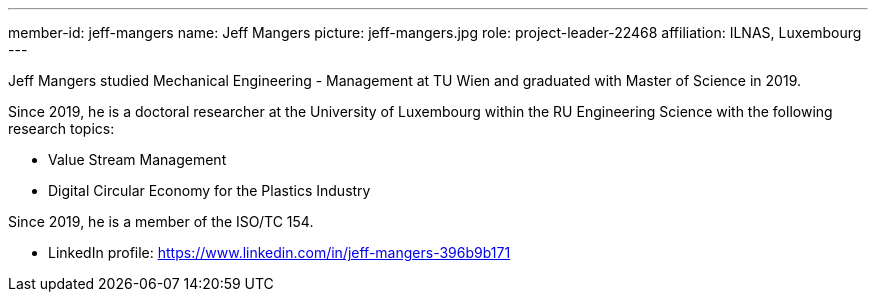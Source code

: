 ---
member-id: jeff-mangers
name: Jeff Mangers
picture: jeff-mangers.jpg
role: project-leader-22468
affiliation: ILNAS, Luxembourg
---

Jeff Mangers studied Mechanical Engineering - Management at TU Wien and graduated with Master of Science in 2019.

Since 2019, he is a doctoral researcher at the University of Luxembourg within the RU Engineering Science with the following research topics:

* Value Stream Management
* Digital Circular Economy for the Plastics Industry

Since 2019, he is a member of the ISO/TC 154.

* LinkedIn profile: https://www.linkedin.com/in/jeff-mangers-396b9b171
